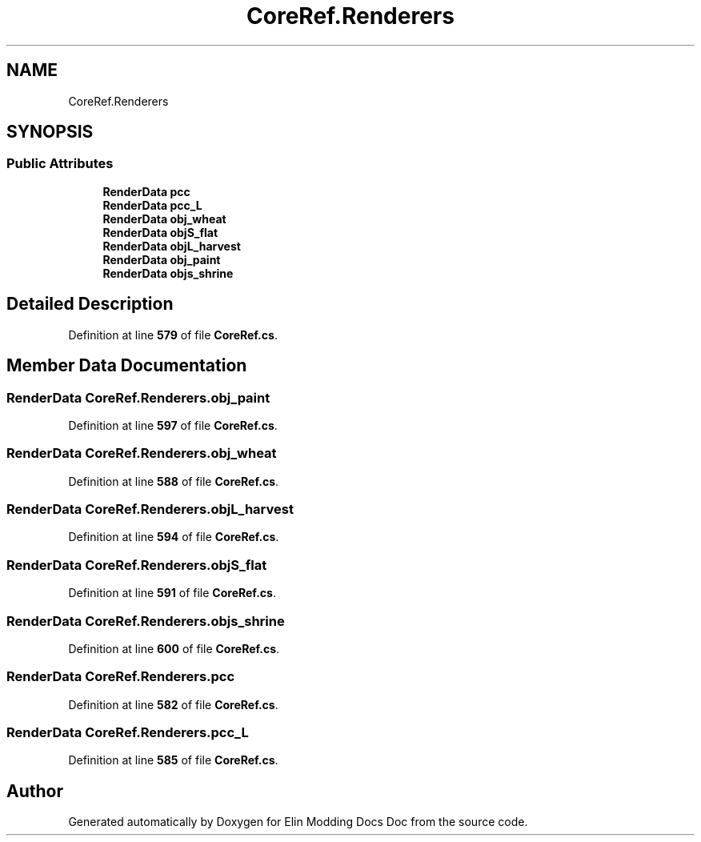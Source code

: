 .TH "CoreRef.Renderers" 3 "Elin Modding Docs Doc" \" -*- nroff -*-
.ad l
.nh
.SH NAME
CoreRef.Renderers
.SH SYNOPSIS
.br
.PP
.SS "Public Attributes"

.in +1c
.ti -1c
.RI "\fBRenderData\fP \fBpcc\fP"
.br
.ti -1c
.RI "\fBRenderData\fP \fBpcc_L\fP"
.br
.ti -1c
.RI "\fBRenderData\fP \fBobj_wheat\fP"
.br
.ti -1c
.RI "\fBRenderData\fP \fBobjS_flat\fP"
.br
.ti -1c
.RI "\fBRenderData\fP \fBobjL_harvest\fP"
.br
.ti -1c
.RI "\fBRenderData\fP \fBobj_paint\fP"
.br
.ti -1c
.RI "\fBRenderData\fP \fBobjs_shrine\fP"
.br
.in -1c
.SH "Detailed Description"
.PP 
Definition at line \fB579\fP of file \fBCoreRef\&.cs\fP\&.
.SH "Member Data Documentation"
.PP 
.SS "\fBRenderData\fP CoreRef\&.Renderers\&.obj_paint"

.PP
Definition at line \fB597\fP of file \fBCoreRef\&.cs\fP\&.
.SS "\fBRenderData\fP CoreRef\&.Renderers\&.obj_wheat"

.PP
Definition at line \fB588\fP of file \fBCoreRef\&.cs\fP\&.
.SS "\fBRenderData\fP CoreRef\&.Renderers\&.objL_harvest"

.PP
Definition at line \fB594\fP of file \fBCoreRef\&.cs\fP\&.
.SS "\fBRenderData\fP CoreRef\&.Renderers\&.objS_flat"

.PP
Definition at line \fB591\fP of file \fBCoreRef\&.cs\fP\&.
.SS "\fBRenderData\fP CoreRef\&.Renderers\&.objs_shrine"

.PP
Definition at line \fB600\fP of file \fBCoreRef\&.cs\fP\&.
.SS "\fBRenderData\fP CoreRef\&.Renderers\&.pcc"

.PP
Definition at line \fB582\fP of file \fBCoreRef\&.cs\fP\&.
.SS "\fBRenderData\fP CoreRef\&.Renderers\&.pcc_L"

.PP
Definition at line \fB585\fP of file \fBCoreRef\&.cs\fP\&.

.SH "Author"
.PP 
Generated automatically by Doxygen for Elin Modding Docs Doc from the source code\&.
